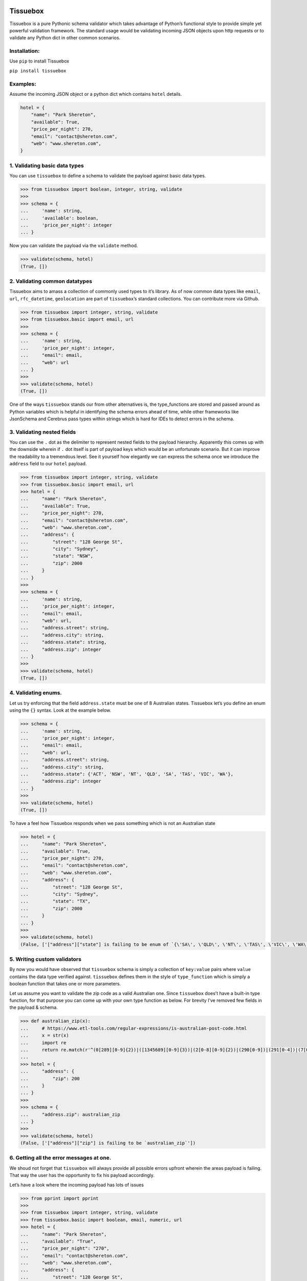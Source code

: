 .. figure:: https://raw.githubusercontent.com/nehemiahjacob/tissuebox/master/tissuebox.png

Tissuebox
---------

Tissuebox is a pure Pythonic schema validator which takes advantage of
Python’s functional style to provide simple yet powerful validation
framework. The standard usage would be validating incoming JSON objects
upon http requests or to validate any Python dict in other common
scenarios.

Installation:
^^^^^^^^^^^^^

Use ``pip`` to install Tissuebox

``pip install tissuebox``

Examples:
^^^^^^^^^

Assume the incoming JSON object or a python dict which contains
``hotel`` details.

.. code:: python

   hotel = {
       "name": "Park Shereton",
       "available": True,
       "price_per_night": 270,
       "email": "contact@shereton.com",
       "web": "www.shereton.com",
   }

1. Validating basic data types
^^^^^^^^^^^^^^^^^^^^^^^^^^^^^^

You can use ``tissuebox`` to define a schema to validate the payload
against basic data types.

.. code:: python

   >>> from tissuebox import boolean, integer, string, validate
   >>>
   >>> schema = {
   ...     'name': string,
   ...     'available': boolean,
   ...     'price_per_night': integer
   ... }

Now you can validate the payload via the ``validate`` method.

.. code:: python

   >>> validate(schema, hotel)
   (True, [])

2. Validating common datatypes
^^^^^^^^^^^^^^^^^^^^^^^^^^^^^^

Tissuebox aims to amass a collection of commonly used types to it’s
library. As of now common data types like ``email``, ``url``,
``rfc_datetime``, ``geolocation`` are part of ``tissuebox``\ ’s standard
collections. You can contribute more via Github.

.. code:: python

   >>> from tissuebox import integer, string, validate
   >>> from tissuebox.basic import email, url
   >>>
   >>> schema = {
   ...     'name': string,
   ...     'price_per_night': integer,
   ...     "email": email,
   ...     "web": url
   ... }
   >>>
   >>> validate(schema, hotel)
   (True, [])

One of the ways ``tissuebox`` stands our from other alternatives is, the
type_functions are stored and passed around as Python variables which is
helpful in identifying the schema errors ahead of time, while other
frameworks like JsonSchema and Cerebrus pass types within strings which
is hard for IDEs to detect errors in the schema.

3. Validating nested fields
^^^^^^^^^^^^^^^^^^^^^^^^^^^

You can use the ``.`` dot as the delimiter to represent nested fields to
the payload hierarchy. Apparently this comes up with the downside
wherein if ``.`` dot itself is part of payload keys which would be an
unfortunate scenario. But it can improve the readability to a tremendous
level. See it yourself how elegantly we can express the schema once we
introduce the ``address`` field to our ``hotel`` payload.

.. code:: python

   >>> from tissuebox import integer, string, validate
   >>> from tissuebox.basic import email, url
   >>> hotel = {
   ...     "name": "Park Shereton",
   ...     "available": True,
   ...     "price_per_night": 270,
   ...     "email": "contact@shereton.com",
   ...     "web": "www.shereton.com",
   ...     "address": {
   ...         "street": "128 George St",
   ...         "city": "Sydney",
   ...         "state": "NSW",
   ...         "zip": 2000
   ...     }
   ... }
   >>>
   >>> schema = {
   ...     'name': string,
   ...     'price_per_night': integer,
   ...     "email": email,
   ...     "web": url,
   ...     "address.street": string,
   ...     "address.city": string,
   ...     "address.state": string,
   ...     "address.zip": integer
   ... }
   >>>
   >>> validate(schema, hotel)
   (True, [])

4. Validating enums.
^^^^^^^^^^^^^^^^^^^^

Let us try enforcing that the field ``address.state`` must be one of 8
Australian states. Tissuebox let’s you define an enum using the ``{}``
syntax. Look at the example below.

.. code:: python

   >>> schema = {
   ...     'name': string,
   ...     'price_per_night': integer,
   ...     "email": email,
   ...     "web": url,
   ...     "address.street": string,
   ...     "address.city": string,
   ...     "address.state": {'ACT', 'NSW', 'NT', 'QLD', 'SA', 'TAS', 'VIC', 'WA'},
   ...     "address.zip": integer
   ... }
   >>>
   >>> validate(schema, hotel)
   (True, [])

To have a feel how Tissuebox responds when we pass something which is
not an Australian state

.. code:: python

   >>> hotel = {
   ...     "name": "Park Shereton",
   ...     "available": True,
   ...     "price_per_night": 270,
   ...     "email": "contact@shereton.com",
   ...     "web": "www.shereton.com",
   ...     "address": {
   ...         "street": "128 George St",
   ...         "city": "Sydney",
   ...         "state": "TX",
   ...         "zip": 2000
   ...     }
   ... }
   >>>
   >>> validate(schema, hotel)
   (False, ['["address"]["state"] is failing to be enum of `{\'SA\', \'QLD\', \'NT\', \'TAS\', \'VIC\', \'WA\', \'ACT\', \'NSW\'}`'])

5. Writing custom validators
^^^^^^^^^^^^^^^^^^^^^^^^^^^^

By now you would have observed that ``tissuebox`` schema is simply a
collection of ``key:value`` pairs where ``value`` contains the data type
verified against. ``tissuebox`` defines them in the style of
``type_function`` which is simply a boolean function that takes one or
more parameters.

Let us assume you want to validate the zip code as a valid Australian
one. Since ``tissuebox`` does’t have a built-in type function, for that
purpose you can come up with your own type function as below. For
brevity I’ve removed few fields in the payload & schema.

.. code:: python

   >>> def australian_zip(x):
   ...     # https://www.etl-tools.com/regular-expressions/is-australian-post-code.html
   ...     x = str(x)
   ...     import re
   ...     return re.match(r'^(0[289][0-9]{2})|([1345689][0-9]{3})|(2[0-8][0-9]{2})|(290[0-9])|(291[0-4])|(7[0-4][0-9]{2})|(7[8-9][0-9]{2})$', x)
   ...
   >>> hotel = {
   ...     "address": {
   ...         "zip": 200
   ...     }
   ... }
   >>>
   >>> schema = {
   ...     "address.zip": australian_zip
   ... }
   >>>
   >>> validate(schema, hotel)
   (False, ['["address"]["zip"] is failing to be `australian_zip`'])

6. Getting all the error messages at one.
^^^^^^^^^^^^^^^^^^^^^^^^^^^^^^^^^^^^^^^^^

We shoud not forget that ``tissuebox`` will always provide all possible
errors upfront wherein the areas payload is failing. That way the user
has the opportunity to fix his payload accordingly.

Let’s have a look where the incoming payload has lots of issues

.. code:: python

   >>> from pprint import pprint
   >>>
   >>> from tissuebox import integer, string, validate
   >>> from tissuebox.basic import boolean, email, numeric, url
   >>> hotel = {
   ...     "name": "Park Shereton",
   ...     "available": "True",
   ...     "price_per_night": "270",
   ...     "email": "contact@shereton.com",
   ...     "web": "www.shereton.com",
   ...     "address": {
   ...         "street": "128 George St",
   ...         "city": "Sydney",
   ...         "state": "TX",
   ...         "zip": "2000"
   ...     }
   ... }
   >>>
   >>> schema = {
   ...     "name": string,
   ...     "available": boolean,
   ...     "price_per_night": numeric,
   ...     "email": email,
   ...     "web": url,
   ...     "address.street": string,
   ...     "address.city": string,
   ...     "address.state": {"ACT", "NSW", "NT", "QLD", "SA", "TAS", "VIC", "WA"},
   ...     "address.zip": integer
   ... }
   >>>
   >>> pprint(validate(schema, hotel))
   (False,
    ['["address"]["state"] is failing to be enum of `{\'SA\', \'QLD\', \'NT\', '
     "'TAS', 'VIC', 'WA', 'ACT', 'NSW'}`",
     '["address"]["zip"] is failing to be `integer`',
     '["available"] is failing to be `boolean`',
     '["price_per_night"] is failing to be `numeric`'])

7. Validating data types that accept parameters.
^^^^^^^^^^^^^^^^^^^^^^^^^^^^^^^^^^^^^^^^^^^^^^^^

Type functions can accept zero, one or more parameters. In such scenario
the below syntax needs to be used ``()``. Let us try validating where
the ``price_per_night`` must be multiple of 50. Also let us declare the
Yelp review rating of a hotel must be between 1-5.

.. code:: python

   >>> from tissuebox import validate
   >>> from tissuebox.basic import between, divisible, string

   >>> schema = {
   ...     "name": string,
   ...     "rating": (between, 1, 5),
   ...     "price_per_night": (divisible, 50)
   ... }
   >>>
   >>> hotel = {
   ...     "name": "Park Shereton",
   ...     "price_per_night": 370,
   ...     "rating": 5.1
   ... }
   >>>
   >>> validate(schema, hotel)
   (False, [
       '["price_per_night"] is failing to be `divisible(50)`', 
       '["rating"] is failing to be `between(1, 5)`'
       ])

Tissuebox Advantages:
^^^^^^^^^^^^^^^^^^^^^

-  Tissuebox has lots of advantages than the current alternatives like
   jsonschema, cerebrus etc.
-  Truly Pythonic and heavily relies on short & static methods. The
   schema definition itself takes full advantages of Python’s built-in
   syntax like ``{}`` for enum, ``()`` for parameterized function etc
-  Highly readable with concise schema definition.
-  Highly extensible with ability to insert your own custom methods
   without complicated code.

